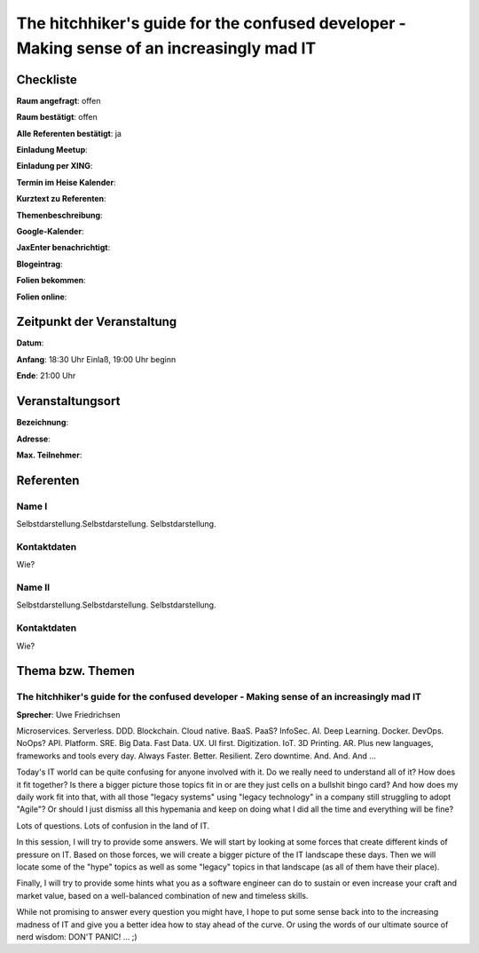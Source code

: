 The hitchhiker's guide for the confused developer - Making sense of an increasingly mad IT
=================

Checkliste
----------

**Raum angefragt**: offen

**Raum bestätigt**: offen

**Alle Referenten bestätigt**: ja

**Einladung Meetup**:

**Einladung per XING**:

**Termin im Heise Kalender**:

**Kurztext zu Referenten**:

**Themenbeschreibung**:

**Google-Kalender**:

**JaxEnter benachrichtigt**:

**Blogeintrag**:

**Folien bekommen**:

**Folien online**:

Zeitpunkt der Veranstaltung
---------------------------

**Datum**:

**Anfang**: 18:30 Uhr Einlaß, 19:00 Uhr beginn

**Ende**: 21:00 Uhr

Veranstaltungsort
-----------------

**Bezeichnung**:

**Adresse**:

**Max. Teilnehmer**:

Referenten
----------

Name I
~~~~~~
Selbstdarstellung.Selbstdarstellung. Selbstdarstellung.

Kontaktdaten
~~~~~~~~~~~~
Wie?

Name II
~~~~~~~
Selbstdarstellung.Selbstdarstellung. Selbstdarstellung.

Kontaktdaten
~~~~~~~~~~~~
Wie?

Thema bzw. Themen
-----------------

The hitchhiker's guide for the confused developer - Making sense of an increasingly mad IT
~~~~~~~~~~~~~~~~~~~
**Sprecher**: Uwe Friedrichsen

Microservices. Serverless. DDD. Blockchain. Cloud native. BaaS. PaaS? InfoSec.
AI. Deep Learning. Docker. DevOps. NoOps? API. Platform. SRE. Big Data. Fast
Data. UX. UI first. Digitization. IoT. 3D Printing. AR. Plus new languages,
frameworks and tools every day. Always Faster. Better. Resilient.
Zero downtime. And. And. And ...

Today's IT world can be quite confusing for anyone involved with it.
Do we really need to understand all of it? How does it fit together? Is there
a bigger picture those topics fit in or are they just cells on a bullshit
bingo card? And how does my daily work fit into that, with all those
"legacy systems" using "legacy technology" in a company still struggling
to adopt "Agile"? Or should I just dismiss all this hypemania and keep
on doing what I did all the time and everything will be fine?

Lots of questions. Lots of confusion in the land of IT.

In this session, I will try to provide some answers. We will start by
looking at some forces that create different kinds of pressure on IT.
Based on those forces, we will create a bigger picture of the IT
landscape these days. Then we will locate some of the "hype" topics
as well as some "legacy" topics in that landscape (as all of
them have their place).

Finally, I will try to provide some hints what you as a software
engineer can do to sustain or even increase your craft and market value,
based on a well-balanced combination of new and timeless skills.

While not promising to answer every question you might have, I hope
to put some sense back into to the increasing madness of IT and give you
a better idea how to stay ahead of the curve. Or using the words
of our ultimate source of nerd wisdom: DON'T PANIC! ... ;)
